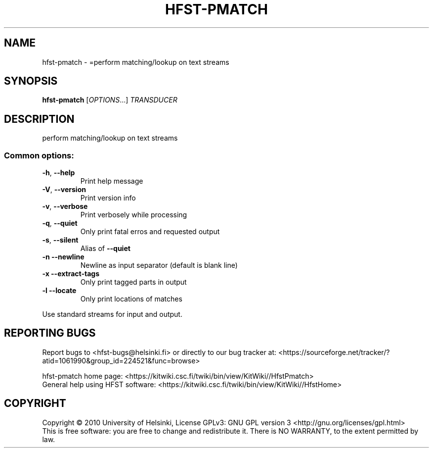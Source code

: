 .\" DO NOT MODIFY THIS FILE!  It was generated by help2man 1.40.4.
.TH HFST-PMATCH "1" "October 2014" "HFST" "User Commands"
.SH NAME
hfst-pmatch \- =perform matching/lookup on text streams
.SH SYNOPSIS
.B hfst-pmatch
[\fIOPTIONS\fR...] \fITRANSDUCER\fR
.SH DESCRIPTION
perform matching/lookup on text streams
.SS "Common options:"
.TP
\fB\-h\fR, \fB\-\-help\fR
Print help message
.TP
\fB\-V\fR, \fB\-\-version\fR
Print version info
.TP
\fB\-v\fR, \fB\-\-verbose\fR
Print verbosely while processing
.TP
\fB\-q\fR, \fB\-\-quiet\fR
Only print fatal erros and requested output
.TP
\fB\-s\fR, \fB\-\-silent\fR
Alias of \fB\-\-quiet\fR
.TP
\fB\-n\fR  \fB\-\-newline\fR
Newline as input separator (default is blank line)
.TP
\fB\-x\fR  \fB\-\-extract\-tags\fR
Only print tagged parts in output
.TP
\fB\-l\fR  \fB\-\-locate\fR
Only print locations of matches
.PP
Use standard streams for input and output.
.SH "REPORTING BUGS"
Report bugs to <hfst\-bugs@helsinki.fi> or directly to our bug tracker at:
<https://sourceforge.net/tracker/?atid=1061990&group_id=224521&func=browse>
.PP
hfst\-pmatch home page:
<https://kitwiki.csc.fi/twiki/bin/view/KitWiki//HfstPmatch>
.br
General help using HFST software:
<https://kitwiki.csc.fi/twiki/bin/view/KitWiki//HfstHome>
.SH COPYRIGHT
Copyright \(co 2010 University of Helsinki,
License GPLv3: GNU GPL version 3 <http://gnu.org/licenses/gpl.html>
.br
This is free software: you are free to change and redistribute it.
There is NO WARRANTY, to the extent permitted by law.
